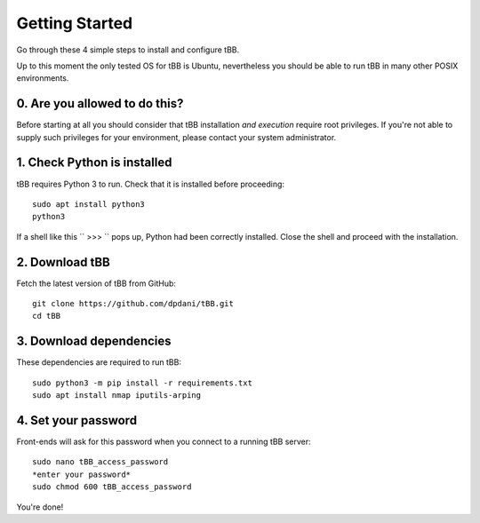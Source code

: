 Getting Started
===============

Go through these 4 simple steps to install and configure tBB.

Up to this moment the only tested OS for tBB is Ubuntu, nevertheless you should
be able to run tBB in many other POSIX environments.


0. Are you allowed to do this?
------------------------------

Before starting at all you should consider that tBB installation *and execution*
require root privileges. If you're not able to supply such privileges for your
environment, please contact your system administrator.


1. Check Python is installed
----------------------------

tBB requires Python 3 to run. Check that it is installed before proceeding::

    sudo apt install python3
    python3

If a shell like this `` >>> `` pops up, Python had been correctly installed.
Close the shell and proceed with the installation.


2. Download tBB
---------------

Fetch the latest version of tBB from GitHub::

    git clone https://github.com/dpdani/tBB.git
    cd tBB


3. Download dependencies
------------------------

These dependencies are required to run tBB::

    sudo python3 -m pip install -r requirements.txt
    sudo apt install nmap iputils-arping


4. Set your password
--------------------

Front-ends will ask for this password when you connect to a running tBB server::

    sudo nano tBB_access_password
    *enter your password*
    sudo chmod 600 tBB_access_password

You're done!